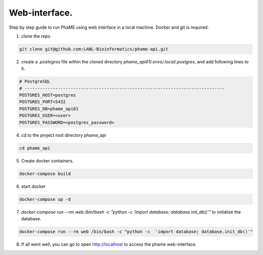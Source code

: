 Web-interface.
####################################

Step by step guide to run PhaME using web interface in a local machine. Docker and git is required.

1. clone the repo 

.. code-block:: console

    git clone git@github.com:LANL-Bioinformatics/phame-api.git


2. create a `.postegres` file within the cloned directory `phame_api01/.envs/.local/.postgres`, and add following lines to it.

.. code-block:: console

    # PostgreSQL
    # ------------------------------------------------------------------------------
    POSTGRES_HOST=postgres
    POSTGRES_PORT=5432
    POSTGRES_DB=phame_api01
    POSTGRES_USER=<user>
    POSTGRES_PASSWORD=<postgres_password>


4. cd to the project root  directory `phame_api`

.. code-block:: console

    cd phame_api

5. Create docker containers.

.. code-block:: console

    docker-compose build

6. start docker

.. code-block:: console

    docker-compose up -d

7. `docker-compose run --rm web /bin/bash -c "python -c  'import database; database.init_db()'"` to initialize the database.

.. code-block:: console

    docker-compose run --rm web /bin/bash -c "python -c  'import database; database.init_db()'"


8. If all went well, you can go to open http://localhost to access the phame web-interface.